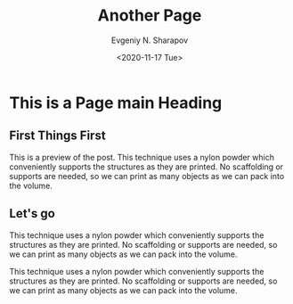 #+TITLE: Another Page
#+AUTHOR: Evgeniy N. Sharapov
#+DATE: <2020-11-17 Tue>
#+KEYWORDS: laptop car pc sailboat
#+STARTUP: showall
#+STARTUP: inlineimages
* This is a Page main Heading
** First Things First
   :PROPERTIES:
   :CUSTOM_ID: preview
   :END:


    [[./../assets/img/test-image.png]]

    This is a preview of the post. This technique uses a nylon powder
    which conveniently supports the structures as they are printed. No
    scaffolding or supports are needed, so we can print as many objects
    as we can pack into the volume.

** Let's go 

   This technique uses a nylon powder which conveniently supports the
   structures as they are printed. No scaffolding or supports are
   needed, so we can print as many objects as we can pack into the
   volume.

   This technique uses a nylon powder which conveniently supports the
   structures as they are printed. No scaffolding or supports are
   needed, so we can print as many objects as we can pack into the
   volume.
